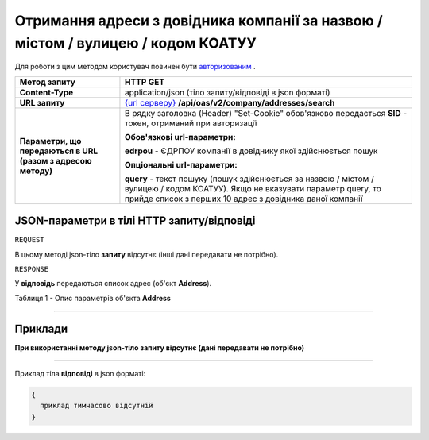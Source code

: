 ##########################################################################################################################
**Отримання адреси з довідника компанії за назвою / містом / вулицею / кодом КОАТУУ**
##########################################################################################################################

Для роботи з цим методом користувач повинен бути `авторизованим <https://wiki.edi-n.com/uk/latest/API_ETTN/Methods/Authorization.html>`__ .

+--------------------------------------------------------------+--------------------------------------------------------------------------------------------------------------------------------------------------------------------------------------------+
|                       **Метод запиту**                       |                                                                                        **HTTP GET**                                                                                        |
+==============================================================+============================================================================================================================================================================================+
| **Content-Type**                                             | application/json (тіло запиту/відповіді в json форматі)                                                                                                                                    |
+--------------------------------------------------------------+--------------------------------------------------------------------------------------------------------------------------------------------------------------------------------------------+
| **URL запиту**                                               | `{url серверу} <https://wiki.edi-n.com/uk/latest/API_ETTN/API_ETTN_list.html#url>`__ **/api/oas/v2/company/addresses/search**                                                              |
+--------------------------------------------------------------+--------------------------------------------------------------------------------------------------------------------------------------------------------------------------------------------+
| **Параметри, що передаються в URL (разом з адресою методу)** | В рядку заголовка (Header) "Set-Cookie" обов'язково передається **SID** - токен, отриманий при авторизації                                                                                 |
|                                                              |                                                                                                                                                                                            |
|                                                              | **Обов'язкові url-параметри:**                                                                                                                                                             |
|                                                              |                                                                                                                                                                                            |
|                                                              | **edrpou** - ЄДРПОУ компанії в довіднику якої здійснюється пошук                                                                                                                           |
|                                                              |                                                                                                                                                                                            |
|                                                              | **Опціональні url-параметри:**                                                                                                                                                             |
|                                                              |                                                                                                                                                                                            |
|                                                              | **query** - текст пошуку (пошук здійснюється за назвою / містом / вулицею / кодом КОАТУУ). Якщо не вказувати параметр query, то прийде список з перших 10 адрес з довідника даної компанії |
+--------------------------------------------------------------+--------------------------------------------------------------------------------------------------------------------------------------------------------------------------------------------+

**JSON-параметри в тілі HTTP запиту/відповіді**
*******************************************************************

``REQUEST``

В цьому методі json-тіло **запиту** відсутнє (інші дані передавати не потрібно).

``RESPONSE``

У **відповідь** передаються список адрес (об'єкт **Address**).

Таблиця 1 - Опис параметрів об'єкта **Address**

.. csv-table:: 
  :file: for_csv/Address.csv
  :widths:  1, 12, 41
  :header-rows: 1
  :stub-columns: 0

--------------

**Приклади**
*****************

**При використанні методу json-тіло запиту відсутнє (дані передавати не потрібно)**

--------------

Приклад тіла **відповіді** в json форматі: 

.. code:: ruby

  {
    приклад тимчасово відсутній
  }




